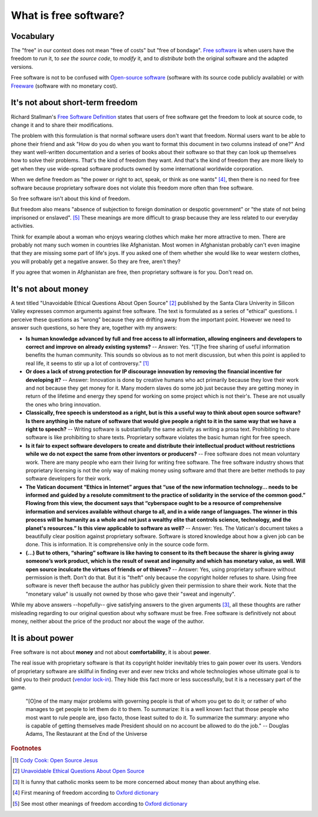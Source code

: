 ======================
What is free software?
======================

Vocabulary
==========

The "free" in our context does not mean "free of costs" but "free of
bondage".  `Free software
<https://en.wikipedia.org/wiki/Free_software>`_ is when users have the
freedom to *run* it, to *see the source code*, to *modify* it, and to
*distribute* both the original software and the adapted versions.

Free software is not to be confused with `Open-source software
<https://en.wikipedia.org/wiki/Open-source_software>`_ (software with
its source code publicly available) or with `Freeware
<https://en.wikipedia.org/wiki/Freeware>`_ (software with no monetary
cost).


It's not about short-term freedom
=================================

Richard Stallman's `Free Software Definition
<https://en.wikipedia.org/wiki/The_Free_Software_Definition>`_ states
that users of free software get the freedom to look at source code, to
change it and to share their modifications.  

The problem with this formulation is that normal software users don't
want that freedom.  Normal users want to be able to phone their friend
and ask "How do you do when you want to format this document in two
columns instead of one?"  And they want well-written documentation and
a series of books about their software so that they can look up
themselves how to solve their problems.  That's the kind of freedom
they want.  And that's the kind of freedom they are more likely to get
when they use wide-spread software products owned by some
international worldwide corporation.

When we define freedom as "the power or right to act, speak, or think
as one wants" [#oxford1]_, then there is no need for free software
because proprietary software does not violate this freedom more often
than free software.  

So free software isn't about this kind of freedom.

But freedom also means "absence of subjection to foreign domination or
despotic government" or "the state of not being imprisoned or
enslaved".  [#oxford2]_ These meanings are more difficult to grasp
because they are less related to our everyday activities.

Think for example about a woman who enjoys wearing clothes which make
her more attractive to men.  There are probably not many such women in
countries like Afghanistan.  Most women in Afghanistan probably can't
even imagine that they are missing some part of life's joys. If you
asked one of them whether she would like to wear western clothes, you
will probably get a negative answer. So they are free, aren't they?

If you agree that women in Afghanistan are free, then proprietary
software is for you. Don't read on.


It's not about money
====================

A text titled "Unavoidable Ethical Questions About Open Source"
[#scu_questions]_ published by the Santa Clara Univerity in Silicon
Valley expresses common arguments against free software.  The text is
formulated as a series of "ethical" questions. I perceive these
questions as "wrong" because they are drifting away from the important
point.  However we need to answer such questions, so here they are,
together with my answers:

- **Is human knowledge advanced by full and free access to all
  information, allowing engineers and developers to correct and
  improve on already existing systems?** -- Answer: Yes.  "[T]he free
  sharing of useful information benefits the human community.  This
  sounds so obvious as to not merit discussion, but when this point is
  applied to real life, it seems to stir up a lot of controversy."
  [#cook]_

- **Or does a lack of strong protection for IP discourage innovation
  by removing the financial incentive for developing it?** -- Answer:
  Innovation is done by creative humans who act primarily because they
  love their work and not because they get money for it. Many modern
  slaves do some job just because they are getting money in return of
  the lifetime and energy they spend for working on some project which
  is not their's. These are not usually the ones who bring innovation.

- **Classically, free speech is understood as a right, but is this a
  useful way to think about open source software? Is there anything in
  the nature of software that would give people a right to it in the
  same way that we have a right to speech?** -- Writing software is
  substantially the same activity as writing a prosa text.
  Prohibiting to share software is like prohibiting to share
  texts. Proprietary software violates the basic human right for free
  speech.

- **Is it fair to expect software developers to create and distribute
  their intellectual product without restrictions while we do not
  expect the same from other inventors or producers?** -- Free
  software does not mean voluntary work. There are many people who
  earn their living for writing free software.  The free software
  industry shows that proprietary licensing is not the only way of
  making money using software amd that there are better methods to pay
  software developers for their work.

- **The Vatican document “Ethics in Internet” argues that “use of the
  new information technology... needs to be informed and guided by a
  resolute commitment to the practice of solidarity in the service of
  the common good.” Flowing from this view, the document says that
  “cyberspace ought to be a resource of comprehensive information and
  services available without charge to all, and in a wide range of
  languages. The winner in this process will be humanity as a whole
  and not just a wealthy elite that controls science, technology, and
  the planet's resources.” Is this view applicable to software as
  well?** -- Answer: Yes. The Vatican's document takes a beautifully
  clear position against proprietary software.  Software is stored
  knowledge about how a given job can be done. This is information. It
  is comprehensive only in the source code form.

- **(...) But to others, “sharing” software is like having to consent
  to its theft because the sharer is giving away someone’s work
  product, which is the result of sweat and ingenuity and which has
  monetary value, as well. Will open source inculcate the virtues of
  friends or of thieves?** -- Answer: Yes, using proprietary software
  without permission is theft. Don't do that. But it is "theft" only
  because the copyright holder refuses to share. Using free software
  is never theft because the author has publicly given their
  permission to share their work.  Note that the "monetary value" is
  usually not owned by those who gave their "sweat and ingenuity".

While my above answers --hopefully-- give satisfying answers to the
given arguments [#jesuits]_, all these thoughts are rather misleading
regarding to our original question about why software must be free.
Free software is definitively not about money, neither about the price
of the product nor about the wage of the author.


It is about power
=================

Free software is not about **money** and not about **comfortability**,
it is about **power**.

The real issue with proprietary software is that its copyright holder
inevitably tries to gain power over its users.  Vendors of proprietary
software are skillful in finding ever and ever new tricks and whole
technologies whose ultimate goal is to bind you to their product
(`vendor lock-in <https://en.wikipedia.org/wiki/Vendor_lock-in>`_).
They hide this fact more or less successfully, but it is a necessary
part of the game.

    "[O]ne of the many major problems with governing people is that of
    whom you get to do it; or rather of who manages to get people to
    let them do it to them.  To summarize: It is a well known fact
    that those people who most want to rule people are, ipso facto,
    those least suited to do it. To summarize the summary: anyone who
    is capable of getting themselves made President should on no
    account be allowed to do the job."
    -- Douglas Adams, The Restaurant at the End of the Universe




.. rubric:: Footnotes

.. [#cook] `Cody Cook: Open Source Jesus <http://www.cantus-firmus.com>`_

.. [#scu_questions] `Unavoidable Ethical Questions About Open Source
                    <http://www.scu.edu/ethics/publications/submitted/open-source.html>`_

.. [#jesuits] It is funny that catholic monks seem to be more
              concerned about money than about anything else.

.. [#oxford1] First meaning of freedom according to `Oxford dictionary
              <http://www.oxforddictionaries.com/definition/english/freedom>`_

.. [#oxford2] See most other meanings of freedom according to `Oxford
              dictionary
              <http://www.oxforddictionaries.com/definition/english/freedom>`_

